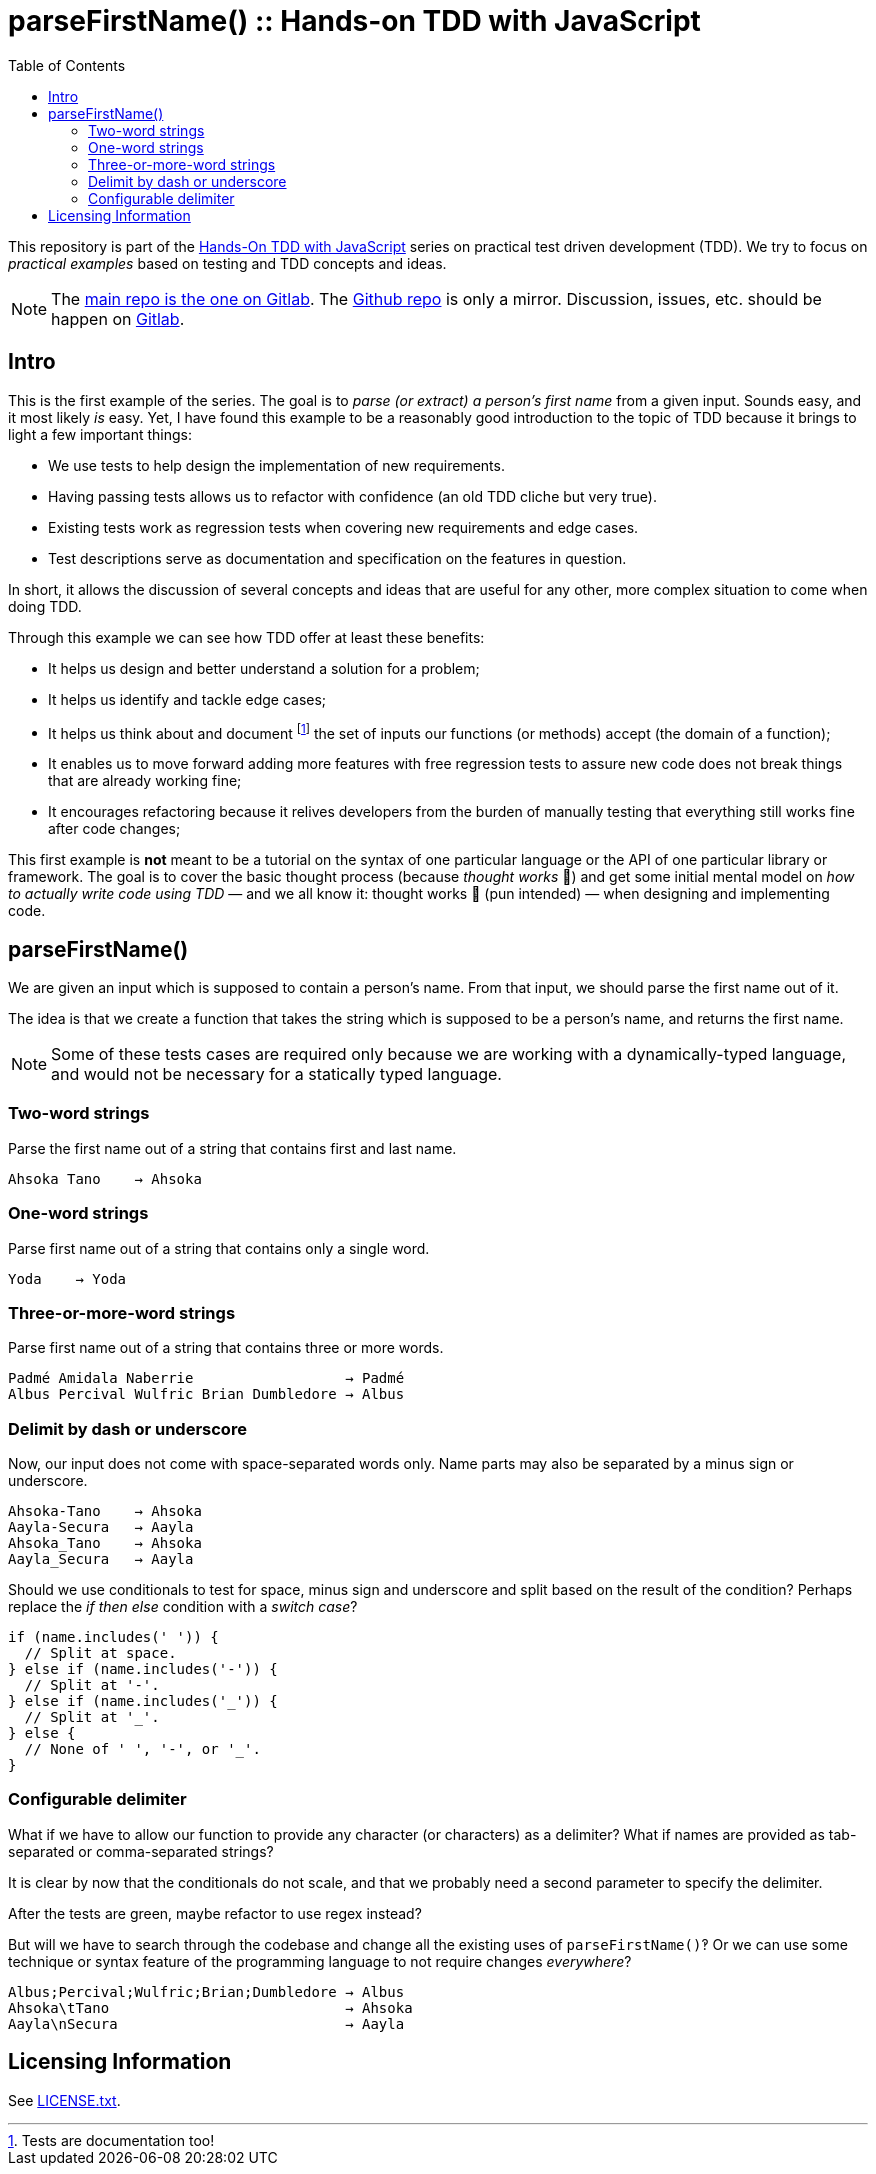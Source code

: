 = parseFirstName() :: Hands-on TDD with JavaScript
:toc: left
:source-highlighter: pygments
:pygments-css: class
:icons: font
:uri_group: https://gitlab.com/hands-on-tdd-with-javascript
:name_group: Hands-On TDD with JavaScript
:uri_repo_gitlab: https://gitlab.com/hands-on-tdd-with-javascript/parsename
:uri_repo_github: https://github.com/Hands-On-TDD-With-JavaScript/parseName

This repository is part of the link:{uri_group}[{name_group}] series on practical test driven development (TDD).
We try to focus on _practical examples_ based on testing and TDD concepts and ideas.

[NOTE]
====
The link:{uri_repo_gitlab}[main repo is the one on Gitlab].
The link:{uri_repo_github}[Github repo] is only a mirror.
Discussion, issues, etc. should be happen on link:{uri_repo_gitlab}[Gitlab].
====

== Intro

This is the first example of the series.
The goal is to _parse (or extract) a person's first name_ from a given input.
Sounds easy, and it most likely _is_ easy.
Yet, I have found this example to be a reasonably good introduction to the topic of TDD because it brings to light a few important things:

- We use tests to help design the implementation of new requirements.
- Having passing tests allows us to refactor with confidence (an old TDD cliche but very true).
- Existing tests work as regression tests when covering new requirements and edge cases.
- Test descriptions serve as documentation and specification on the features in question.

In short, it allows the discussion of several concepts and ideas that are useful for any other, more complex situation to come when doing TDD.

Through this example we can see how TDD offer at least these benefits:

* It helps us design and better understand a solution for a problem;
* It helps us identify and tackle edge cases;
* It helps us think about and document footnote:[Tests are documentation too!] the set of inputs our functions (or methods) accept (the domain of a function);
* It enables us to move forward adding more features with free regression tests to assure new code does not break things that are already working fine;
* It encourages refactoring because it relives developers from the burden of manually testing that everything still works fine after code changes;

This first example is *not* meant to be a tutorial on the syntax of one particular language or the API of one particular library or framework.
The goal is to cover the basic thought process (because _thought works_ 💪) and get some initial mental model on _how to actually write code using TDD_ — and we all know it: thought works 💪 (pun intended) — when designing and implementing code.

== parseFirstName()

We are given an input which is supposed to contain a person's name.
From that input, we should parse the first name out of it.

The idea is that we create a function that takes the string which is supposed to be a person's name, and returns the first name.

[NOTE]
====
Some of these tests cases are required only because we are working with a dynamically-typed language, and would not be necessary for a statically typed language.
====

=== Two-word strings

Parse the first name out of a string that contains first and last name.

----
Ahsoka Tano    → Ahsoka
----

=== One-word strings

Parse first name out of a string that contains only a single word.

----
Yoda    → Yoda
----

=== Three-or-more-word strings

Parse first name out of a string that contains three or more words.

----
Padmé Amidala Naberrie                  → Padmé
Albus Percival Wulfric Brian Dumbledore → Albus
----

=== Delimit by dash or underscore

Now, our input does not come with space-separated words only.
Name parts may also be separated by a minus sign or underscore.

----
Ahsoka-Tano    → Ahsoka
Aayla-Secura   → Aayla
Ahsoka_Tano    → Ahsoka
Aayla_Secura   → Aayla
----

Should we use conditionals to test for space, minus sign and underscore and split based on the result of the condition?
Perhaps replace the _if then else_ condition with a _switch case_?

[source,javascript,lineos]
----
if (name.includes(' ')) {
  // Split at space.
} else if (name.includes('-')) {
  // Split at '-'.
} else if (name.includes('_')) {
  // Split at '_'.
} else {
  // None of ' ', '-', or '_'.
}
----

=== Configurable delimiter

What if we have to allow our function to provide any character (or characters) as a delimiter?
What if names are provided as tab-separated or comma-separated strings?

It is clear by now that the conditionals do not scale, and that we probably need a second parameter to specify the delimiter.

After the tests are green, maybe refactor to use regex instead?

But will we have to search through the codebase and change all the existing uses of `parseFirstName()`‽
Or we can use some technique or syntax feature of the programming language to not require changes _everywhere_?

----
Albus;Percival;Wulfric;Brian;Dumbledore → Albus
Ahsoka\tTano                            → Ahsoka
Aayla\nSecura                           → Aayla
----

== Licensing Information

See link:LICENSE.txt[LICENSE.txt].

